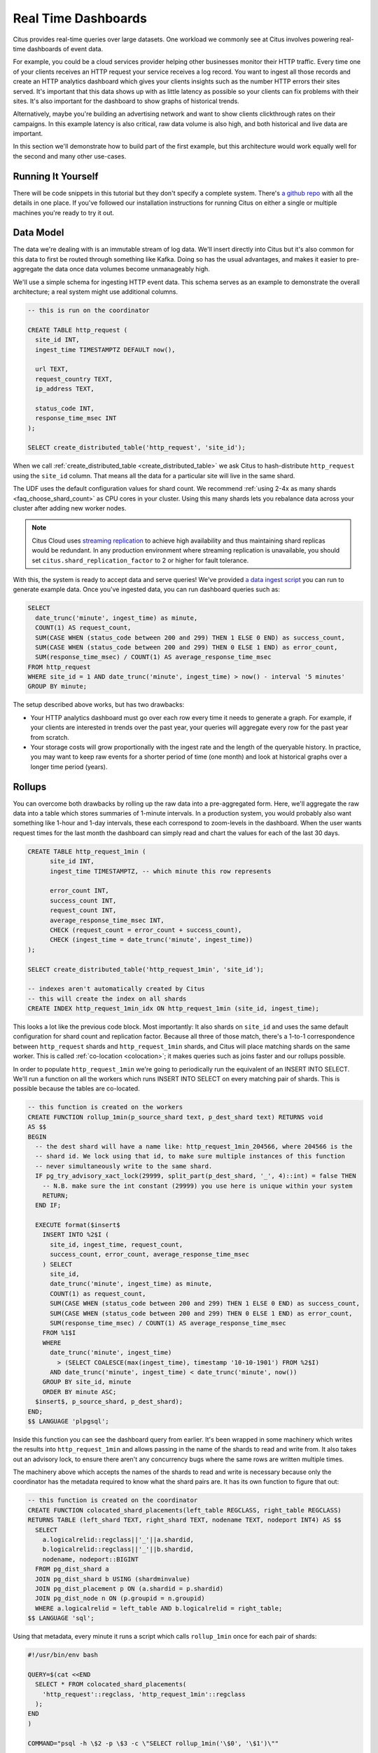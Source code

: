 .. _introduction:

Real Time Dashboards
#####################

Citus provides real-time queries over large datasets. One workload we commonly see at
Citus involves powering real-time dashboards of event data.

For example, you could be a cloud services provider helping other businesses monitor their
HTTP traffic. Every time one of your clients receives an HTTP request your service
receives a log record. You want to ingest all those records and create an HTTP analytics
dashboard which gives your clients insights such as the number HTTP errors their sites
served. It's important that this data shows up with as little latency as possible so your
clients can fix problems with their sites. It's also important for the dashboard to show
graphs of historical trends.

Alternatively, maybe you're building an advertising network and want to show clients
clickthrough rates on their campaigns. In this example latency is also critical, raw data
volume is also high, and both historical and live data are important.

In this section we'll demonstrate how to build part of the first example, but this
architecture would work equally well for the second and many other use-cases.

Running It Yourself
-------------------

There will be code snippets in this tutorial but they don't specify a complete system.
There's `a github repo <https://github.com/citusdata/realtime-dashboards-resources>`_ with
all the details in one place. If you've followed our installation instructions for running
Citus on either a single or multiple machines you're ready to try it out.

Data Model
----------

The data we're dealing with is an immutable stream of log data. We'll insert directly into
Citus but it's also common for this data to first be routed through something like Kafka.
Doing so has the usual advantages, and makes it easier to pre-aggregate the data once data
volumes become unmanageably high.

We'll use a simple schema for ingesting HTTP event data. This schema serves as an example
to demonstrate the overall architecture; a real system might use additional columns.

.. code-block:: sql

  -- this is run on the coordinator

  CREATE TABLE http_request (
    site_id INT,
    ingest_time TIMESTAMPTZ DEFAULT now(),

    url TEXT,
    request_country TEXT,
    ip_address TEXT,

    status_code INT,
    response_time_msec INT
  );

  SELECT create_distributed_table('http_request', 'site_id');

When we call :ref:`create_distributed_table <create_distributed_table>`
we ask Citus to hash-distribute ``http_request`` using the ``site_id`` column. That means
all the data for a particular site will live in the same shard.

The UDF uses the default configuration values for shard count. We
recommend :ref:`using 2-4x as many shards <faq_choose_shard_count>` as
CPU cores in your cluster. Using this many shards lets you rebalance
data across your cluster after adding new worker nodes.

.. NOTE::

  Citus Cloud uses `streaming replication <https://www.postgresql.org/docs/current/static/warm-standby.html>`_ to achieve high availability and thus maintaining shard replicas would be redundant. In any production environment where streaming replication is unavailable, you should set ``citus.shard_replication_factor`` to 2 or higher for fault tolerance.

With this, the system is ready to accept data and serve queries! We've provided `a data
ingest script
<https://github.com/citusdata/realtime-dashboards-resources/blob/master/ingest_example_data.sql>`_
you can run to generate example data. Once you've ingested data, you can run dashboard
queries such as:

.. code-block:: sql

  SELECT
    date_trunc('minute', ingest_time) as minute,
    COUNT(1) AS request_count,
    SUM(CASE WHEN (status_code between 200 and 299) THEN 1 ELSE 0 END) as success_count,
    SUM(CASE WHEN (status_code between 200 and 299) THEN 0 ELSE 1 END) as error_count,
    SUM(response_time_msec) / COUNT(1) AS average_response_time_msec
  FROM http_request
  WHERE site_id = 1 AND date_trunc('minute', ingest_time) > now() - interval '5 minutes'
  GROUP BY minute;

The setup described above works, but has two drawbacks:

* Your HTTP analytics dashboard must go over each row every time it needs to generate a
  graph. For example, if your clients are interested in trends over the past year, your
  queries will aggregate every row for the past year from scratch.
* Your storage costs will grow proportionally with the ingest rate and the length of the
  queryable history. In practice, you may want to keep raw events for a shorter period of
  time (one month) and look at historical graphs over a longer time period (years).

Rollups
-------

You can overcome both drawbacks by rolling up the raw data into a pre-aggregated form.
Here, we'll aggregate the raw data into a table which stores summaries of 1-minute
intervals. In a production system, you would probably also want something like 1-hour and
1-day intervals, these each correspond to zoom-levels in the dashboard. When the user
wants request times for the last month the dashboard can simply read and chart the values
for each of the last 30 days.

.. code-block:: sql

  CREATE TABLE http_request_1min (
        site_id INT,
        ingest_time TIMESTAMPTZ, -- which minute this row represents

        error_count INT,
        success_count INT,
        request_count INT,
        average_response_time_msec INT,
        CHECK (request_count = error_count + success_count),
        CHECK (ingest_time = date_trunc('minute', ingest_time))
  );

  SELECT create_distributed_table('http_request_1min', 'site_id');

  -- indexes aren't automatically created by Citus
  -- this will create the index on all shards
  CREATE INDEX http_request_1min_idx ON http_request_1min (site_id, ingest_time);

This looks a lot like the previous code block. Most importantly: It also shards on
``site_id`` and uses the same default configuration for shard count and
replication factor. Because all three of those match, there's a 1-to-1
correspondence between ``http_request`` shards and ``http_request_1min`` shards,
and Citus will place matching shards on the same worker. This is called
:ref:`co-location <colocation>`; it makes queries such as joins faster and our rollups possible.

.. image:: /images/colocation.png
  :alt: co-location in citus

In order to populate ``http_request_1min`` we're going to periodically run the equivalent
of an INSERT INTO SELECT. We'll run a function on all the workers which runs INSERT INTO SELECT
on every matching pair of shards. This is possible because the tables are co-located.

.. code-block:: plpgsql

    -- this function is created on the workers
    CREATE FUNCTION rollup_1min(p_source_shard text, p_dest_shard text) RETURNS void
    AS $$
    BEGIN
      -- the dest shard will have a name like: http_request_1min_204566, where 204566 is the
      -- shard id. We lock using that id, to make sure multiple instances of this function
      -- never simultaneously write to the same shard.
      IF pg_try_advisory_xact_lock(29999, split_part(p_dest_shard, '_', 4)::int) = false THEN
        -- N.B. make sure the int constant (29999) you use here is unique within your system
        RETURN;
      END IF;

      EXECUTE format($insert$
        INSERT INTO %2$I (
          site_id, ingest_time, request_count,
          success_count, error_count, average_response_time_msec
        ) SELECT
          site_id,
          date_trunc('minute', ingest_time) as minute,
          COUNT(1) as request_count,
          SUM(CASE WHEN (status_code between 200 and 299) THEN 1 ELSE 0 END) as success_count,
          SUM(CASE WHEN (status_code between 200 and 299) THEN 0 ELSE 1 END) as error_count,
          SUM(response_time_msec) / COUNT(1) AS average_response_time_msec
        FROM %1$I
        WHERE
          date_trunc('minute', ingest_time)
            > (SELECT COALESCE(max(ingest_time), timestamp '10-10-1901') FROM %2$I)
          AND date_trunc('minute', ingest_time) < date_trunc('minute', now())
        GROUP BY site_id, minute
        ORDER BY minute ASC;
      $insert$, p_source_shard, p_dest_shard);
    END;
    $$ LANGUAGE 'plpgsql';

Inside this function you can see the dashboard query from earlier. It's been wrapped in
some machinery which writes the results into ``http_request_1min`` and allows passing in
the name of the shards to read and write from. It also takes out an advisory lock, to
ensure there aren't any concurrency bugs where the same rows are written multiple times.

The machinery above which accepts the names of the shards to read and write is necessary
because only the coordinator has the metadata required to know what the shard pairs are. It has
its own function to figure that out:

.. code-block:: plpgsql

    -- this function is created on the coordinator
    CREATE FUNCTION colocated_shard_placements(left_table REGCLASS, right_table REGCLASS)
    RETURNS TABLE (left_shard TEXT, right_shard TEXT, nodename TEXT, nodeport INT4) AS $$
      SELECT
        a.logicalrelid::regclass||'_'||a.shardid,
        b.logicalrelid::regclass||'_'||b.shardid,
        nodename, nodeport::BIGINT
      FROM pg_dist_shard a
      JOIN pg_dist_shard b USING (shardminvalue)
      JOIN pg_dist_placement p ON (a.shardid = p.shardid)
      JOIN pg_dist_node n ON (p.groupid = n.groupid)
      WHERE a.logicalrelid = left_table AND b.logicalrelid = right_table;
    $$ LANGUAGE 'sql';

Using that metadata, every minute it runs a script which calls ``rollup_1min`` once for
each pair of shards:

.. code-block:: bash

   #!/usr/bin/env bash

   QUERY=$(cat <<END
     SELECT * FROM colocated_shard_placements(
       'http_request'::regclass, 'http_request_1min'::regclass
     );
   END
   )

   COMMAND="psql -h \$2 -p \$3 -c \"SELECT rollup_1min('\$0', '\$1')\""

   psql -tA -F" " -c "$QUERY" | xargs -P32 -n4 sh -c "$COMMAND"

.. NOTE::

  There are many ways to make sure the function is called periodically and no answer that
  works well for every system. If you're able to run cron on the same machine as the
  coordinator, and assuming you named the above script ``run_rollups.sh``, you can do something
  as simple as this:

  .. code-block:: bash

     * * * * * /some/path/run_rollups.sh

The dashboard query from earlier is now a lot nicer:

.. code-block:: sql

  SELECT
    request_count, success_count, error_count, average_response_time_msec
  FROM http_request_1min
  WHERE site_id = 1 AND date_trunc('minute', ingest_time) > date_trunc('minute', now()) - interval '5 minutes';

Expiring Old Data
-----------------

The rollups make queries faster, but we still need to expire old data to avoid unbounded
storage costs. Once you decide how long you'd like to keep data for each granularity, you
could easily write a function to expire old data. In the following example, we decided to
keep raw data for one day and 1-minute aggregations for one month.

.. code-block:: plpgsql

  -- another function for the coordinator
  CREATE OR REPLACE FUNCTION expire_old_request_data() RETURNS void
  AS $$
  BEGIN
    SET citus.all_modification_commutative TO TRUE;
    PERFORM master_modify_multiple_shards(
              'DELETE FROM http_request WHERE ingest_time < now() - interval ''1 day'';');
    PERFORM master_modify_multiple_shards(
              'DELETE FROM http_request_1min WHERE ingest_time < now() - interval ''1 month'';');
  END;
  $$ LANGUAGE 'plpgsql';

.. NOTE::

  The above function should be called every minute. You could do this by adding a crontab
  entry on the coordinator node:

  .. code-block:: bash

    * * * * * psql -c "SELECT expire_old_request_data();"

That's the basic architecture! We provided an architecture that ingests HTTP events and
then rolls up these events into their pre-aggregated form. This way, you can both store
raw events and also power your analytical dashboards with subsecond queries.

The next sections extend upon the basic architecture and show you how to resolve questions
which often appear.

Approximate Distinct Counts
---------------------------

A common question in http analytics deals with :ref:`approximate distinct counts
<count_distinct>`: How many unique visitors visited your site over the last month?
Answering this question exactly requires storing the list of all previously-seen visitors
in the rollup tables, a prohibitively large amount of data. A datatype called hyperloglog,
or HLL, can answer the query approximately; it takes a surprisingly small amount of space
to tell you approximately how many unique elements are in a set you pass it. Its accuracy
can be adjusted. We'll use ones which, using only 1280 bytes, will be able to count up to
tens of billions of unique visitors with at most 2.2% error.

An equivalent problem appears if you want to run a global query, such as the number of
unique ip addresses which visited any of your client's sites over the last month. Without
HLLs this query involves shipping lists of ip addresses from the workers to the coordinator for
it to deduplicate. That's both a lot of network traffic and a lot of computation. By using
HLLs you can greatly improve query speed.

First you must install the hll extension; `the github repo
<https://github.com/aggregateknowledge/postgresql-hll>`_ has instructions. Next, you have
to enable it:

.. code-block:: sql

  -- this part must be run on all nodes
  CREATE EXTENSION hll;

  -- this part runs on the coordinator
  ALTER TABLE http_request_1min ADD COLUMN distinct_ip_addresses hll;

When doing our rollups, we can now aggregate sessions into an hll column with queries
like this:

.. code-block:: sql

  SELECT
    site_id, date_trunc('minute', ingest_time) as minute,
    hll_add_agg(hll_hash_text(ip_address)) AS distinct_ip_addresses
  FROM http_request
  WHERE date_trunc('minute', ingest_time) = date_trunc('minute', now())
  GROUP BY site_id, minute;

Now dashboard queries are a little more complicated, you have to read out the distinct
number of ip addresses by calling the ``hll_cardinality`` function:

.. code-block:: sql

  SELECT
    request_count, success_count, error_count, average_response_time_msec,
    hll_cardinality(distinct_ip_addresses) AS distinct_ip_address_count
  FROM http_request_1min
  WHERE site_id = 1 AND ingest_time = date_trunc('minute', now());

HLLs aren't just faster, they let you do things you couldn't previously. Say we did our
rollups, but instead of using HLLs we saved the exact unique counts. This works fine, but
you can't answer queries such as "how many distinct sessions were there during this
one-week period in the past we've thrown away the raw data for?".

With HLLs, this is easy. You'll first need to inform Citus about the ``hll_union_agg``
aggregate function and its semantics. You do this by running the following:

.. code-block:: sql

  -- this should be run on the workers and coordinator
  CREATE AGGREGATE sum (hll)
  (
    sfunc = hll_union_trans,
    stype = internal,
    finalfunc = hll_pack
  );


Now, when you call SUM over a collection of HLLs, PostgreSQL will return the HLL for us.
You can then compute distinct ip counts over a time period with the following query:

.. code-block:: sql

  SELECT
    hll_cardinality(SUM(distinct_ip_addresses))
  FROM http_request_1min
  WHERE ingest_time BETWEEN timestamp '06-01-2016' AND '06-28-2016';

You can find more information on HLLs `in the project's GitHub repository
<https://github.com/aggregateknowledge/postgresql-hll>`_.

Unstructured Data with JSONB
----------------------------

Citus works well with Postgres' built-in support for unstructured data types. To
demonstrate this, let's keep track of the number of visitors which came from each country.
Using a semi-structure data type saves you from needing to add a column for every
individual country and ending up with rows that have hundreds of sparsely filled columns.
We have `a blog post
<https://www.citusdata.com/blog/2016/07/14/choosing-nosql-hstore-json-jsonb/>`_ explaining
which format to use for your semi-structured data. The post recommends JSONB, here we'll
demonstrate how to incorporate JSONB columns into your data model.

First, add the new column to our rollup table:

.. code-block:: sql

  ALTER TABLE http_request_1min ADD COLUMN country_counters JSONB;

Next, include it in the rollups by adding a clause like this to the rollup function:

.. code-block:: sql

  SELECT
    site_id, minute,
    jsonb_object_agg(request_country, country_count)
  FROM (
    SELECT
      site_id, date_trunc('minute', ingest_time) AS minute,
      request_country,
      count(1) AS country_count
    FROM http_request
    GROUP BY site_id, minute, request_country
  ) AS subquery
  GROUP BY site_id, minute;

Now, if you want to get the number of requests which came from america in your dashboard,
your can modify the dashboard query to look like this:

.. code-block:: sql

  SELECT
    request_count, success_count, error_count, average_response_time_msec,
    country_counters->'USA' AS american_visitors
  FROM http_request_1min
  WHERE site_id = 1 AND ingest_time = date_trunc('minute', now());

Resources
---------

This article shows a complete system to give you an idea of what building a non-trivial
application with Citus looks like. Again, there's `a github repo
<https://github.com/citusdata/realtime-dashboards-resources>`_ with all the scripts
mentioned here.

.. raw:: html

  <script type="text/javascript">
  analytics.track('Doc', {page: 'real-time', section: 'ref'});
  </script>
